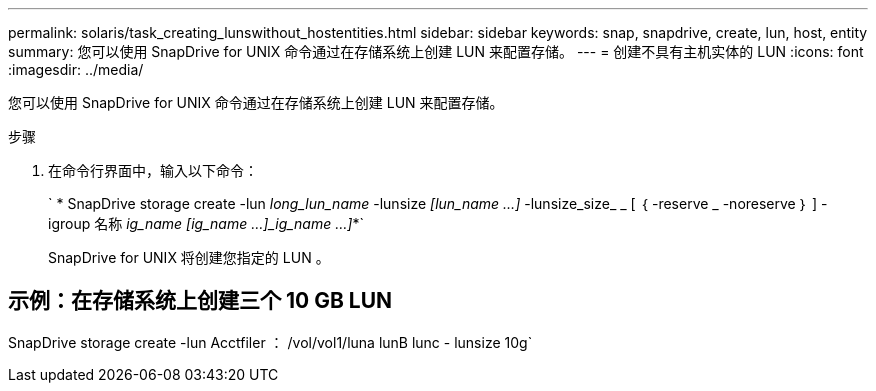 ---
permalink: solaris/task_creating_lunswithout_hostentities.html 
sidebar: sidebar 
keywords: snap, snapdrive, create, lun, host, entity 
summary: 您可以使用 SnapDrive for UNIX 命令通过在存储系统上创建 LUN 来配置存储。 
---
= 创建不具有主机实体的 LUN
:icons: font
:imagesdir: ../media/


[role="lead"]
您可以使用 SnapDrive for UNIX 命令通过在存储系统上创建 LUN 来配置存储。

.步骤
. 在命令行界面中，输入以下命令：
+
` * SnapDrive storage create -lun _long_lun_name_ -lunsize _[lun_name ...]_ -lunsize_size_ _ [ ｛ -reserve _ -noreserve ｝ ] -igroup 名称 [ig_name ...]_ig_name [ig_name ...]_ig_name ...]_*`

+
SnapDrive for UNIX 将创建您指定的 LUN 。





== 示例：在存储系统上创建三个 10 GB LUN

SnapDrive storage create -lun Acctfiler ： /vol/vol1/luna lunB lunc - lunsize 10g`
